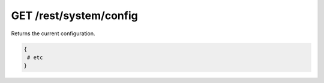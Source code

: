 GET /rest/system/config
=======================

Returns the current configuration.

.. code:: bash

    {
     # etc
    }
